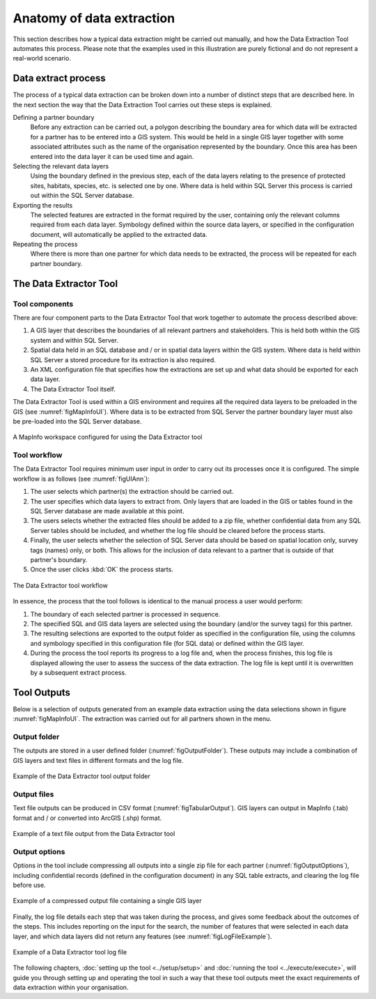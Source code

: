 **************************
Anatomy of data extraction
**************************

.. index::
	single: Data extract process

This section describes how a typical data extraction might be carried out manually, and how the Data Extraction Tool automates this process. Please note that the examples used in this illustration are purely fictional and do not represent a real-world scenario. 

Data extract process
====================

The process of a typical data extraction can be broken down into a number of distinct steps that are described here. In the next section the way that the Data Extraction Tool carries out these steps is explained.

Defining a partner boundary
	Before any extraction can be carried out, a polygon describing the boundary area for which data will be extracted for a partner has to be entered into a GIS system. This would be held in a single GIS layer together with some associated attributes such as the name of the organisation represented by the boundary. Once this area has been entered into the data layer it can be used time and again.

Selecting the relevant data layers
	Using the boundary defined in the previous step, each of the data layers relating to the presence of protected sites, habitats, species, etc. is selected one by one. Where data is held within SQL Server this process is carried out within the SQL Server database.

Exporting the results
	The selected features are extracted in the format required by the user, containing only the relevant columns required from each data layer. Symbology defined within the source data layers, or specified in the configuration document, will automatically be applied to the extracted data.

Repeating the process
	Where there is more than one partner for which data needs to be extracted, the process will be repeated for each partner boundary.

.. index::
	single: Tool overview

The Data Extractor Tool
======================

Tool components
---------------

There are four component parts to the Data Extractor Tool that work together to automate the process described above:

1. A GIS layer that describes the boundaries of all relevant partners and stakeholders. This is held both within the GIS system and within SQL Server.
#. Spatial data held in an SQL database and / or in spatial data layers within the GIS system. Where data is held within SQL Server a stored procedure for its extraction is also required.
#. An XML configuration file that specifies how the extractions are set up and what data should be exported for each data layer.
#. The Data Extractor Tool itself.

The Data Extractor Tool is used within a GIS environment and requires all the required data layers to be preloaded in the GIS (see :numref:`figMapInfoUI`). Where data is to be extracted from SQL Server the partner boundary layer must also be pre-loaded into the SQL Server database.

.. _figMapInfoUI:

.. figure:: figures/InterfaceMapInfoAnnotated.png
	:align: center

	A MapInfo workspace configured for using the Data Extractor tool

Tool workflow
-------------

The Data Extractor Tool requires minimum user input in order to carry out its processes once it is configured. The simple workflow is as follows (see :numref:`figUIAnn`):

1. The user selects which partner(s) the extraction should be carried out.
#. The user specifies which data layers to extract from. Only layers that are loaded in the GIS or tables found in the SQL Server database are made available at this point.
#. The users selects whether the extracted files should be added to a zip file, whether confidential data from any SQL Server tables should be included, and whether the log file should be cleared before the process starts.
#. Finally, the user selects whether the selection of SQL Server data should be based on spatial location only, survey tags (names) only, or both. This allows for the inclusion of data relevant to a partner that is outside of that partner's boundary.
#. Once the user clicks :kbd:`OK` the process starts.


.. _figUIAnn:

.. figure:: figures/MenuExampleAnnotated.png
	:align: center

	The Data Extractor tool workflow


In essence, the process that the tool follows is identical to the manual process a user would perform:

1. The boundary of each selected partner is processed in sequence. 
#. The specified SQL and GIS data layers are selected using the boundary (and/or the survey tags) for this partner.
#. The resulting selections are exported to the output folder as specified in the configuration file, using the columns and symbology specified in this configuration file (for SQL data) or defined within the GIS layer.
#. During the process the tool reports its progress to a log file and, when the process finishes, this log file is displayed allowing the user to assess the success of the data extraction. The log file is kept until it is overwritten by a subsequent extract process.


.. index::
	single: Tool outputs

Tool Outputs
============

Below is a selection of outputs generated from an example data extraction using the data selections shown in figure :numref:`figMapInfoUI`. The extraction was carried out for all partners shown in the menu. 

Output folder
-------------

The outputs are stored in a user defined folder (:numref:`figOutputFolder`). These outputs may include a combination of GIS layers and text files in different formats and the log file.

.. _figOutputFolder:

.. figure:: figures/OutputFolderAnnotated.png
	:align: center

	Example of the Data Extractor tool output folder

Output files
------------

Text file outputs can be produced in CSV format (:numref:`figTabularOutput`). GIS layers can output in MapInfo (.tab) format and / or converted into ArcGIS (.shp) format.


.. _figTabularOutput:

.. figure:: figures/ExampleTabularOutput.png
	:align: center

	Example of a text file output from the Data Extractor tool

Output options
--------------

Options in the tool include compressing all outputs into a single zip file for each partner (:numref:`figOutputOptions`), including confidential records (defined in the configuration document) in any SQL table extracts, and clearing the log file before use.

.. _figOutputOptions:

.. figure:: figures/OutputOptionsAnnotated.png
	:align: center

	Example of a compressed output file containing a single GIS layer

Finally, the log file details each step that was taken during the process, and gives some feedback about the outcomes of the steps. This includes reporting on the input for the search, the number of features that were selected in each data layer, and which data layers did not return any features (see :numref:`figLogFileExample`).

.. _figLogFileExample:

.. figure:: figures/LogFileExample.png
	:align: center

	Example of a Data Extractor tool log file


The following chapters, :doc:`setting up the tool <../setup/setup>` and :doc:`running the tool <../execute/execute>`, will guide you through setting up and operating the tool in such a way that these tool outputs meet the exact requirements of data extraction within your organisation.